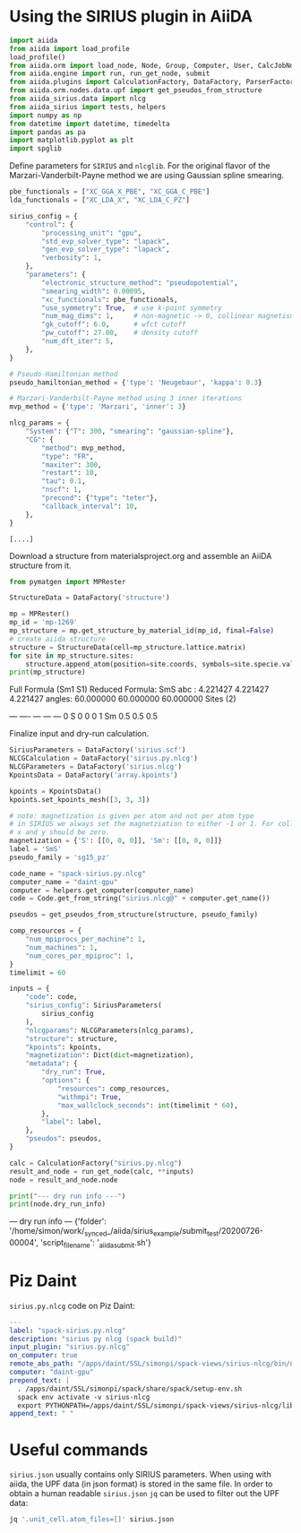 * Using the SIRIUS plugin in AiiDA
:PROPERTIES:
:isession: http://127.0.0.100:18888/work/_synced_/aiida/sirius_example/.aiia_sirius_test.ipynb
:END:
#+OPTIONS: toc:2          (only include two levels in TOC)
#+OPTIONS: toc:nil        (no default TOC at all)


#+NAME: 83feed3e-4ad7-4d4c-b30e-c074b38747f4
#+HEADER: :session (org-entry-get nil "isession" 1)
#+BEGIN_SRC python :exports none :results raw drawer
import IPython

IPython.Application.instance().kernel.do_shutdown(True) #automatically restarts kernel
#+END_SRC


#+NAME: 273921c1-46e5-4d10-8c24-f867d219f212
#+HEADER: :session (org-entry-get nil "isession" 1)
#+BEGIN_SRC python :exports code :results none
  import aiida
  from aiida import load_profile
  load_profile()
  from aiida.orm import load_node, Node, Group, Computer, User, CalcJobNode, QueryBuilder, Dict, Code
  from aiida.engine import run, run_get_node, submit
  from aiida.plugins import CalculationFactory, DataFactory, ParserFactory
  from aiida.orm.nodes.data.upf import get_pseudos_from_structure
  from aiida_sirius.data import nlcg
  from aiida_sirius import tests, helpers
  import numpy as np
  from datetime import datetime, timedelta
  import pandas as pa
  import matplotlib.pyplot as plt
  import spglib
#+END_SRC

#+RESULTS: 273921c1-46e5-4d10-8c24-f867d219f212

Define parameters for =SIRIUS= and =nlcglib=. For the original flavor of the Marzari-Vanderbilt-Payne method we are using Gaussian spline smearing.
#+NAME: ce667a87-edf5-484b-b592-7120365fab7c
#+HEADER: :session (org-entry-get nil "isession" 1)
#+BEGIN_SRC python :exports code :results output :tangle yes
  pbe_functionals = ["XC_GGA_X_PBE", "XC_GGA_C_PBE"]
  lda_functionals = ["XC_LDA_X", "XC_LDA_C_PZ"]

  sirius_config = {
      "control": {
          "processing_unit": "gpu",
          "std_evp_solver_type": "lapack",
          "gen_evp_solver_type": "lapack",
          "verbosity": 1,
      },
      "parameters": {
          "electronic_structure_method": "pseudopotential",
          "smearing_width": 0.00095,
          "xc_functionals": pbe_functionals,
          "use_symmetry": True,  # use k-point symmetry
          "num_mag_dims": 1,     # non-magnetic -> 0, collinear magnetism -> 1
          "gk_cutoff": 6.0,      # wfct cutoff
          "pw_cutoff": 27.00,    # density cutoff
          "num_dft_iter": 5,
      },
  }

  # Pseudo-Hamiltonian method
  pseudo_hamiltonian_method = {'type': 'Neugebaur', 'kappa': 0.3}

  # Marzari-Vanderbilt-Payne method using 3 inner iterations
  mvp_method = {'type': 'Marzari', 'inner': 3}

  nlcg_params = {
      "System": {"T": 300, "smearing": "gaussian-spline"},
      "CG": {
          "method": mvp_method,
          "type": "FR",
          "maxiter": 300,
          "restart": 10,
          "tau": 0.1,
          "nscf": 1,
          "precond": {"type": "teter"},
          "callback_interval": 10,
      },
  }
#+END_SRC

#+RESULTS: ce667a87-edf5-484b-b592-7120365fab7c
: [....]


Download a structure from materialsproject.org and assemble an AiiDA structure from it.
#+NAME: ae12306c-931a-4590-b1d4-fb5baf264db2
#+HEADER: :session (org-entry-get nil "isession" 1)
#+BEGIN_SRC python :exports code :results raw drawer output
  from pymatgen import MPRester

  StructureData = DataFactory('structure')

  mp = MPRester()
  mp_id = 'mp-1269'
  mp_structure = mp.get_structure_by_material_id(mp_id, final=False)
  # create aiida structure
  structure = StructureData(cell=mp_structure.lattice.matrix)
  for site in mp_structure.sites:
      structure.append_atom(position=site.coords, symbols=site.specie.value)
  print(mp_structure)
#+END_SRC

#+RESULTS: ae12306c-931a-4590-b1d4-fb5baf264db2
:results:
Full Formula (Sm1 S1)
Reduced Formula: SmS
abc   :   4.221427   4.221427   4.221427
angles:  60.000000  60.000000  60.000000
Sites (2)
  #  SP      a    b    c
---  ----  ---  ---  ---
  0  S     0    0    0
  1  Sm    0.5  0.5  0.5
:end:


Finalize input and dry-run calculation.
#+NAME: 6a0cf847-a3ab-41e3-98e1-602c1b35a93f
#+HEADER: :session (org-entry-get nil "isession" 1)
#+BEGIN_SRC python :exports code :results raw drawer output
  SiriusParameters = DataFactory('sirius.scf')
  NLCGCalculation = DataFactory('sirius.py.nlcg')
  NLCGParameters = DataFactory('sirius.nlcg')
  KpointsData = DataFactory('array.kpoints')

  kpoints = KpointsData()
  kpoints.set_kpoints_mesh([3, 3, 3])

  # note: magnetization is given per atom and not per atom type
  # in SIRIUS we always set the magnetziation to either -1 or 1. For collinear magnetism only the z-component is used
  # x and y should be zero.
  magnetization = {'S': [[0, 0, 0]], 'Sm': [[0, 0, 0]]}
  label = 'SmS'
  pseudo_family = 'sg15_pz'

  code_name = "spack-sirius.py.nlcg"
  computer_name = "daint-gpu"
  computer = helpers.get_computer(computer_name)
  code = Code.get_from_string("sirius.nlcg@" + computer.get_name())

  pseudos = get_pseudos_from_structure(structure, pseudo_family)

  comp_resources = {
      "num_mpiprocs_per_machine": 1,
      "num_machines": 1,
      "num_cores_per_mpiproc": 1,
  }
  timelimit = 60

  inputs = {
      "code": code,
      "sirius_config": SiriusParameters(
          sirius_config
      ),
      "nlcgparams": NLCGParameters(nlcg_params),
      "structure": structure,
      "kpoints": kpoints,
      "magnetization": Dict(dict=magnetization),
      "metadata": {
          "dry_run": True,
          "options": {
              "resources": comp_resources,
              "withmpi": True,
              "max_wallclock_seconds": int(timelimit * 60),
          },
          "label": label,
      },
      "pseudos": pseudos,
  }

  calc = CalculationFactory("sirius.py.nlcg")
  result_and_node = run_get_node(calc, **inputs)
  node = result_and_node.node

  print("--- dry run info ---")
  print(node.dry_run_info)
#+END_SRC

#+RESULTS: 6a0cf847-a3ab-41e3-98e1-602c1b35a93f
:results:
--- dry run info ---
{'folder': '/home/simon/work/_synced_/aiida/sirius_example/submit_test/20200726-00004', 'script_filename': '_aiidasubmit.sh'}
:end:

* Piz Daint

=sirius.py.nlcg= code on Piz Daint:
#+NAME: sirius.py.nlcg
#+BEGIN_SRC yaml
  ---
  label: "spack-sirius.py.nlcg"
  description: "sirius py nlcg (spack build)"
  input_plugin: "sirius.py.nlcg"
  on_computer: true
  remote_abs_path: "/apps/daint/SSL/simonpi/spack-views/sirius-nlcg/bin/nlcg"
  computer: "daint-gpu"
  prepend_text: |
    . /apps/daint/SSL/simonpi/spack/share/spack/setup-env.sh
    spack env activate -v sirius-nlcg
    export PYTHONPATH=/apps/daint/SSL/simonpi/spack-views/sirius-nlcg/lib64/python3.7/site-packages:$PYTHONPATH
  append_text: " "

#+END_SRC

* Useful commands

=sirius.json= usually contains only SIRIUS parameters. When using with aiida, the UPF data (in json format) is stored in the same file.
In order to obtain a human readable =sirius.json= =jq= can be used to filter out the UPF data:
#+BEGIN_SRC sh
jq '.unit_cell.atom_files=[]' sirius.json
#+END_SRC
